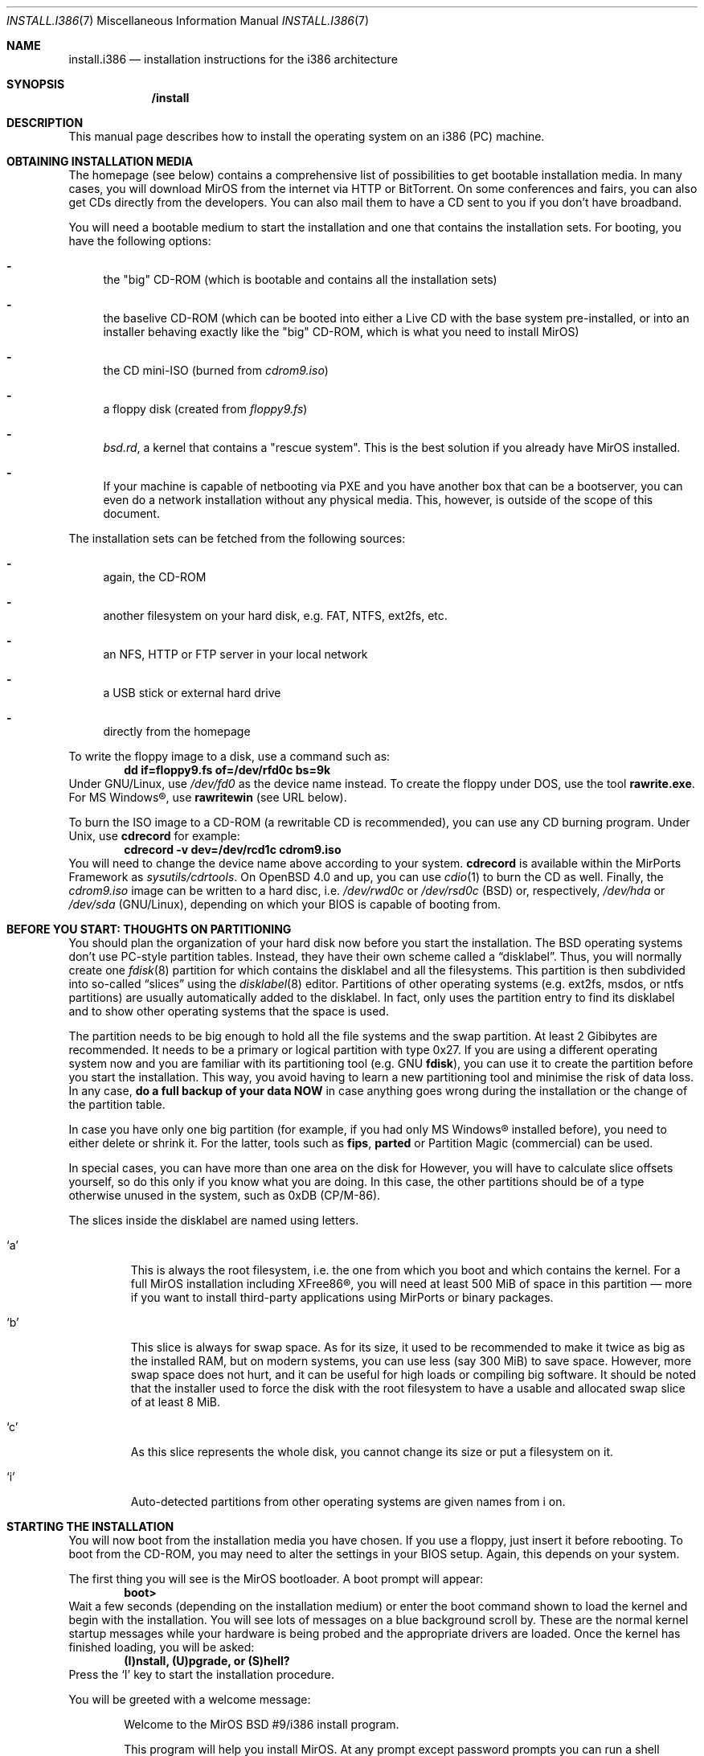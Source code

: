 .\" $MirOS: src/share/man/man7/install.i386.7,v 1.11 2007/01/26 19:20:19 tg Exp $
.\" :vim:se tw=72:
.\" local convention: use .Ql for disk slice names
.\" MirOS version number
.nr v 9
.Dd January 26, 2007
.Dt INSTALL.I386 7
.Os
.Sh NAME
.Nm install.i386
.Nd installation instructions for the i386 architecture
.Sh SYNOPSIS
.Nm /install
.Sh DESCRIPTION
This manual page describes how to install the
.Mx
operating system on an i386 (PC) machine.
.Sh OBTAINING INSTALLATION MEDIA
The
.Mx
homepage (see below) contains a comprehensive list of possibilities to
get bootable installation media.
In many cases, you will download MirOS from the internet via HTTP or
BitTorrent.
On some conferences and fairs, you can also get CDs directly from the
developers.
You can also mail them to have a CD sent to you if you don't have
broadband.
.Pp
You will need a bootable medium to start the installation and one that
contains the installation sets. For booting, you have the following
options:
.Bl -dash
.It
the "big" CD-ROM (which is bootable and contains all the installation
sets)
.It
the baselive CD-ROM (which can be booted into either a Live CD with
the base system pre-installed, or into an installer behaving exactly
like the "big" CD-ROM, which is what you need to install MirOS)
.It
the CD mini-ISO
.Pq burned from Pa cdrom\nv.iso
.It
a floppy disk
.Pq created from Pa floppy\nv.fs
.It
.Pa bsd.rd ,
a kernel that contains a "rescue system". This is the best solution if
you already have MirOS installed.
.It
If your machine is capable of netbooting via PXE and you have another box
that can be a bootserver, you can even do a network installation without
any physical media.
This, however, is outside of the scope of this document.
.El
.Pp
The installation sets can be fetched from the following sources:
.Bl -dash
.It 
again, the CD-ROM
.It
another filesystem on your hard disk, e.g. FAT, NTFS, ext2fs, etc.
.It
an NFS, HTTP or FTP server in your local network
.It
a USB stick or external hard drive
.It
directly from the
.Mx
homepage
.El
.Pp
To write the floppy image to a disk, use a command such as:
.Dl dd if=floppy\nv.fs of=/dev/rfd0c bs=9k
Under GNU/Linux, use
.Pa /dev/fd0
as the device name instead.
To create the floppy under DOS, use the tool 
.Cm rawrite.exe .
For MS Windows\(rg, use
.Cm rawritewin
.Pq see URL below .
.Pp
To burn the ISO image to a CD-ROM (a rewritable CD is recommended), you can
use any CD burning program.
Under
.Ux ,
use
.Cm cdrecord
for example:
.Dl cdrecord -v dev=/dev/rcd1c cdrom\nv.iso
You will need to change the device name above according to your system.
.Cm cdrecord
is available within the MirPorts Framework as
.Pa sysutils/cdrtools .
On
.Ox 4.0
and up, you can use
.Xr cdio 1
to burn the CD as well.
Finally, the
.Pa cdrom\nv.iso
image can be written to a hard disc, i.e.
.Pa /dev/rwd0c
or
.Pa /dev/rsd0c
.Pq BSD
or, respectively,
.Pa /dev/hda
or
.Pa /dev/sda
.Pq GNU/Linux ,
depending on which your BIOS is capable of booting from.
.\" --------------------------------------------------------------------
.Sh BEFORE YOU START: THOUGHTS ON PARTITIONING
You should plan the organization of your hard disk now before you start
the installation.
The BSD operating systems don't use PC-style partition tables.
Instead, they have their own scheme called a
.Dq disklabel .
Thus, you will normally create one 
.Xr fdisk 8
partition for
.Mx
which contains the disklabel and all the
.Mx
filesystems.
This partition is then subdivided into so-called
.Dq slices
using the
.Xr disklabel 8
editor.
Partitions of other operating systems (e.g. ext2fs, msdos, or ntfs
partitions) are usually automatically added to the disklabel.
In fact,
.Mx
only uses the partition entry to find its disklabel and to show other
operating systems that the space is used.
.Pp
The
.Mx
partition needs to be big enough to hold all the file systems and
the swap partition.
At least 2 Gibibytes are recommended.
It needs to be a primary or logical partition with type 0x27.
If you are using a different operating system now and you are familiar
with its partitioning tool (e.g.\&
.Tn GNU
.Cm fdisk ) ,
you can use it to create the partition before you start the installation.
This way, you avoid having to learn a new partitioning tool and minimise
the risk of data loss.
In any case, 
.Sy do a full backup of your data NOW
in case anything goes wrong during the installation or the change of the
partition table.
.Pp
In case you have only one big partition (for example, if you had only
MS Windows\(rg installed before), you need to either delete or shrink it.
For the latter, tools such as
.Cm fips , parted
or Partition Magic (commercial) can be used.
.Pp
In special cases, you can have more than one area on the disk for
.Mx .
However, you will have to calculate slice offsets yourself, so do this
only if you know what you are doing.
In this case, the other partitions should be of a type otherwise
unused in the system, such as 0xDB (CP/M-86).
.Pp
The slices inside the disklabel are named using letters.
.Bl -tag -width 5n
.It Ql a
This is always the root filesystem, i.e. the one from which you boot and
which contains the kernel.
For a full MirOS installation including XFree86\(rg, you will need at least
500 MiB of space in this partition \(em more if you want to install
third-party applications using MirPorts or binary packages.
.It Ql b
This slice is always for swap space.
As for its size, it used to be recommended to make it twice as big as
the installed RAM, but on modern systems, you can use less (say 300 MiB)
to save space.
However, more swap space does not hurt, and it can be useful for high
loads or compiling big software.
It should be noted that the installer used to force the disk with the root
filesystem to have a usable and allocated swap slice of at least 8 MiB.
.It Ql c
As this slice represents the whole disk, you cannot change its size or
put a filesystem on it.
.It Ql i
Auto-detected partitions from other operating systems are given names
from i on.
.El
.\" --------------------------------------------------------------------
.Sh STARTING THE INSTALLATION
You will now boot from the installation media you have chosen.
If you use a floppy, just insert it before rebooting.
To boot from the CD-ROM, you may need to alter the settings in your BIOS
setup.
Again, this depends on your system.
.Pp
The first thing you will see is the MirOS bootloader. 
A boot prompt will appear:
.Dl boot>
Wait a few seconds (depending on the installation medium) or enter the
boot command shown to load the kernel and begin with the installation.
You will see lots of messages on a blue background scroll by.
These are the normal kernel startup messages while your hardware is being
probed and the appropriate drivers are loaded.
Once the kernel has finished loading, you will be asked:
.Dl (I)nstall, (U)pgrade, or (S)hell?
Press the
.Ql I
key to start the installation procedure.
.Pp
You will be greeted with a welcome message:
.Bd -ragged -offset indent
Welcome to the MirOS BSD #\nv/i386 install program.

This program will help you install MirOS. At any prompt except password prompts
you can run a shell command by typing '!foo', or escape to a shell by typing
'!'. Default answers are shown in []'s and are selected by just RETURN, but
sometimes there is no default. At any time you can exit this programme by
pressing Control-C and then RETURN, but quitting during an install can leave
your system in an inconsistent state.

Terminal type? [wsvtg]
.Ed
Simply press Enter at this prompt.
.Pp
The next question is:
.D1 kbd(8) mapping? ('?' for list) [none]
If you want to use the default US keyboard table, press Enter.
If not, enter the short code for your keyboard layout here.
It is usually identical to your country code, for example
.Ic de
for Germany.
.Bd -ragged -offset indent
IS YOUR DATA BACKED UP? As with anything that modifies disk contents, this
program can cause SIGNIFICANT data loss.

It is often helpful to have the installation notes handy. For complex disk
configurations, relevant disk hardware manuals and a calculator are useful.

Proceed with install? [no]
.Ed
This is the point where you should stop if you do not really want to do
the installation now.
If you are really sure you want to continue and if you have planned your
disk layout (see above), then enter
.Ic yes
now to continue.
.Bd -ragged -offset indent
Cool! Let's get into it...

You will now initialise the disk(s) that MirBSD will use. To enable all
available security features you should configure the disk(s) to allow the
creation of separate filesystems for /, /tmp, /var, /usr, and /home.

Available disks are: wd0.
Which disk is the root disk (or 'done') [wd0]
.Ed
Enter the name of the hard disk you want to install
.Mx
on.
The first IDE hard disk is
.Ql wd0 ,
while the first SCSI hard disk is
.Ql sd0 .
.Pp
The next steps are partitioning with
.Xr fdisk 8
and
.Xr disklabel 8 .
See the section above for advice \(em you should have read it by now
anyway.
Enter the partition scheme you planned earlier here.
If you want to use
.Mx
exclusively on the hard disk, say
.Ic yes
on the next question:
.D1 \&Do you want to use Sy all No "of wd0 for MirBSD? [no]"
In most cases, you will say
.Ic no
here, so
.Xr fdisk 8
will be started.
.Pp
You will get a prompt from fdisk that looks like this:
.D1 fdisk: 1>
The
.Ic print
command will show the current table.
If you think you made a mistake, use the
.Ic exit
command to quit fdisk without saving any changes.
.Ic quit
saves the changes and exit.
.Pp
As an example of fdisk use, we will create one partition on an otherwise
empty hard disk here.
At the fdisk prompt, we edit the first entry in the partition table by
entering
.Ic edit 0 .
.Bd -literal -offset indent
         Starting       Ending       LBA Info:
 #: id    C   H  S -    C   H  S [       start:      size   ]
---------------------------------------------------------------------
!0: 00    0   0  0 -    0   0  0 [           0:           0 ] unused
Partition id ('0' to disable)  [0 - FF]: [0] (? for help) 27
Do you wish to edit in CHS mode? [n] y
BIOS Starting cylinder [0 - 1014]: [0] 0
BIOS Starting head [0 - 15]: [0] 1
BIOS Starting sector [1 - 63]: [0] 1
BIOS Ending cylinder [0 - 1014]: [0] 1014
BIOS Ending head [0 - 15]: [0] 15
BIOS Ending sector [1 - 63]: [0] 63
fdisk:*1> flag 0
Partition 0 marked active.
fdisk:*1>
.Ed
.Pp
It is very important that the first partition begins on head 1 and not
on head 0 (i.e. at sector 63) to leave some space for the partition
table.
As you see, the prompt in fdisk is now marked with an asterisk.
This means that the partition table was changed.
Type
.Ic quit
now to save it and quit fdisk.
.Bd -ragged -offset indent
You will now create a MirBSD disklabel inside the MirBSD MBR partition. The
disklabel defines how MirBSD splits up the MBR partition (rather, the whole
disk) into MirBSD slices in which filesystems and swap space are created.

The offsets used in the disklabel are ABSOLUTE, i.e. relative to the
start of the disk, NOT the start of the MirBSD MBR partition.

If you have created a split space, i.e. one partition of type 27 and one or
more partitions of type (e.g.) DB, use the command b<return>0<return>*<return>
to enable using the entire disk for MirBSD. Be sure to create slices mapping
the filesystems of any other operating systems in order to not overwrite them.

# Inside MBR partition 0: type 27 start 63 (0x3F) size 1023057 (0xF9C51).

Treating sectors 63-1023120 as the MirBSD portion of the disk.
You can use the 'b' command to change this.

Initial label editor (enter '?' for help at any prompt)

>
.Ed
.Pp
To see your current disklabel, use the
.Ic p
command.
To add a slice in the disklabel editor, enter
.Ic a
followed by the slice name, for example
.Ic a a .
To create a slice, enter its offset
.Pq the starting point ,
size, and mount point.
Offset and size values are in sectors, thus twice their size in
kibibytes.
Note that it is also possible to use a number and a modifier, for
example
.Ic 250M
for a partition of 256 MiB or
.Ic 2G
for a partition of 2 Gibibytes.
.Pp
The default value for the offset is the beginning of free space, thus it
is the right one if you add the partitions one after another.
The default value for the size is the remaining space.
Always leave the default when asked for the FS type.
A very simple example with just two slices follows:
.Bd -literal -offset indent
> a a
offset: [63]
size: [1023057] 896000
FS type: [4.2BSD]
mount point: [none] /
> a b
offset: [896063]
size: [127057]
FS type: [swap]
>
.Ed
NOTE: If you are doing the installation on a
.Qq virgin
hard disk, you must use the
.Ic update
command to install a boot loader into the MBR
.Pq Master Boot Record
and initialise the magic number.
Type
.Ic q
to quit and save your changes or
.Ic x
to quit without saving if you made a mistake and want to redo the
disklabel or the partitioning.
.Pp
After the disklabel is created, the new filesystems will be initialised
.Pq erased :
.Bd -ragged -offset indent
The root filesystem will be mounted on wd0a.
wd0b will be used for swap space.
No more disks to initialise.

MirBSD filesystems:

wd0a /

The next step DESTROYS all existing data on these partitions!
Are you really sure that you're ready to proceed? [no]
.Ed
This is really your last chance to abort.
To continue, enter
.Ic yes .
.\" --------------------------------------------------------------------
.Sh INITIAL NETWORK CONFIGURATION
.D1 System hostname? (short form, e.g. 'foo')
After the creation of the filesystems, you will be asked for the host
name of the system.
This is the name that you give your computer, without the domain name.
It should be unique on your local network.
Many people use some kind of naming scheme for their machines, for
example the last names of their favourite authors.
.Pp
.D1 Configure the network? [yes]
If you say
.Ic no
here, you can skip the whole network configuration.
This is useful if you do not have a local network or if you want to
configure it by hand later.
However, if you want to fetch the installation sets over the network,
you must do the configuration now.
.Bd -ragged -offset indent
Available interfaces are: ne3 plip0 irip0 irip1.
Which one do you wish to initialise? (or 'done') [ne3]
.Ed
Now, you need to figure out the name of your local network interface.
Under
.Mx ,
network interfaces have a the name of their driver plus a number.
.Ql plip0 , irip0
and
.Ql irip1
are "virtual" interfaces, thus the LAN interface in this example is
.Ql ne3 .
.Bd -ragged -offset indent
The media options for ne3 are currently

	media: Ethernet autoselect (10baseT)

Do you want to change the media options? [no]
.Ed
The default media type of "Ethernet autoselect" is sufficient in most
cases.
Say
.Ic yes
here if you want to fix the speed or the cable type manually.
The latter might be necessary for cards with 10baseT via RJ-45 and
10base2 via coaxial cables, or if your switch is broken.
.Pp
.D1 IPv4 address for ne3? (or 'none' or 'dhcp')
Enter the IPv4 address of the interface here.
If you want to automatically configure the parameters using
.Tn DHCP
.Pq Dynamic Host Configuration Protocol ,
enter
.Ic dhcp .
If you do not want to give the interface an IPv4 address, enter
.Ic none .
If you are not sure what to do, ask your network administrator or try
.Ic dhcp .
.Pp
.D1 Netmask? [255.255.255.0]
Enter the subnet mask here.
In most cases, you can keep the default.
.Pp
Now you are brought back to the interface selector from before, where
you can configure additional network interfaces if you want.
Enter
.Ic done
after you finished configuring the last one.
.Pp
.D1 DNS Domain name? (e.g. 'bar.com') [my.domain]
Enter the internet domain name of your computer here.
If you do not have your own domain, then use something like
.Ic invalid ,
but never enter a domain name that belongs to someone else.
.Pp
.D1 DNS Nameserver? (IP address or 'none) [none]
Enter the name of your local domain name server here.
If you used
.Tn DHCP
before, the nameserver has been configured automatically, and you can
just leave the default.
If you use a DSL router or something similar, enter the address your
ISP gave you.
If you do not want to use a nameserver now, enter
.Ic none .
.Pp
.D1 Edit hosts with ed? [no]
If you enter
.Ic yes
here, you can edit the
.Pa /etc/hosts
file with
.Cm ed .
This file contains a static table of host names and corresponding IP
addresses.
You will almost never need this.
.Pp
As the next step, you will create an initial user account for the system.
In
.Mx ,
the
.Qq root
account is disabled by default.
Instead, you can execute commands with root rights via
.Xr sudo 8 .
.\" --------------------------------------------------------------------
.Sh INSTALLING THE SETS
The installation sets are compressed archives that contain the different
parts of
.Mx
proper.
You will now specify the location and names of the install sets you want
to load.
You will be able to repeat this step until all of your sets
have been successfully loaded.
Sets can be located on a mounted filesystem; a cdrom, disk or
tape device; or a ftp, nfs or http server.
.Bd -ragged -offset indent
Let's install the sets!

Location of sets? (cd disk ftp http nfs or 'done') [cd]
.Ed
If you have the "big" CD-ROM, just enter
.Ic cd
here and accept the defaults for the next questions.
For an installation via internet, enter
.Ic http
and also accept the defaults.
.Pp
In any case, you will be dropped into the install set selector.
The available sets are:
.Bl -tag -width 6n
.It Pa base\nv.ngz
As the name implies, this set contains the base files and directories.
You want this.
.It Pa bsd
The operating system kernel.
You need this.
.It Pa bsd.rd
A kernel image that boots into a "rescue system" that is contained
within the image itself.
A very handy tool for system recovery and later upgrades.
.It Pa dev\nv.ngz
The GNU Compiler Collection, binutils, system headers, static libraries
and manual pages and associated documentation for developers.
You will need this if you want to install additional software using
the MirPorts Framework, or want to develop or compile yourself.
For most normal systems, you will want this; however, in some cases
.Pq like when building a router ,
it might be wise not to install the compiler.
.It Pa etc\nv.ngz
This set installs the files in
.Pa /etc
as well as the
.Xr httpd 8
manual and the default .profile files.
It is never offered during an upgrade to not overwrite your changes.
.It Pa gnu\nv.ngz
Contains those parts of the base system that are under less free
licences, such as perl, sendmail, and lynx.
You can choose to not install this set, but your system will
not really be functional without.
.It Pa xbase\nv.ngz
Most of the files needed for XFree86\(rg, the graphical user interface.
.It Pa xetc\nv.ngz
Configuration files for XFree86\(rg, not offered during an upgrade either.
.El
.Pp
The installation of the sets is going to take a while.
After it has finished, you will be asked a final set of questions.
.Pp
.D1 Start sshd(8) by default? [yes]
ssh
.Pq Secure Shell
is a service that allows secure remote logins with encryption.
It can be very handy for many uses, so will almoast always say
.Ic yes
here.
.Pp
.D1 Start ntpd(8) by default? [yes]
The ntp daemon synchronises your system clock from time servers over
the internet or a local network.
NFS and many other services rely on an exact time, so answer
.Ic yes
here if the machine has an internet connection.
.Bd -ragged -offset indent
This setting affects the machdep.allowaperture sysctl.
If you respond negatively, you must enable it later in
/etc/sysctl.conf in order to be able to run XFree86\(rg.

Do you expect to run the X Window System? [yes]
.Ed
If you ever want to run the X Window System (the graphical user
interface), answer
.Ic yes
to this question.
Finally, you must select your local timezone, for example
.Ic Europe/Berlin
in Germany.
Enter
.Ic ?
to get a list.
Finally, the device nodes which reside in
.Pa /dev
are created by executing
.Xr MAKEDEV 8 ,
and the bootloader will be installed.
.Pp
You will also have to create a user which you will be using after
reboot to log into the system (locally or via
.Xr ssh 1 ) ,
for normal work if desired, but primarily for management tasks with
.Xr sudo 1 .
.Pp
At the end of the installation, the installer asks you to reboot.
If you flagged the
.Mx
partition as bootable in the beginning, the computer will automatically
boot into
.Mx .
If you use a boot manager, you will have to configure it accordingly
to boot the partition
.Po
this is called a
.Qq chainloader
in LILO and GNU grub
.Pc .
The default
.Mx
MBR also contains a boot manager.
To boot the active partition, just press Return; select one of the
four primary partitions with the keys 0 to 3, or boot from a floppy
by pressing 5.
To install a simple MBR without boot manager, use
.Dq fdisk -ef /nonexistent wd0
and press (u)pgrade, (w)rite, (q)uit.
.Pp
Have fun with your new
.Mx
installation!
.\" --------------------------------------------------------------------
.Sh SEE ALSO
.Xr fdisk 8 ,
.Xr disklabel 8
.Pp
The MirOS homepage:
.Pa http://mirbsd.de/
.Pp
rawrite for Microsoft\(rg Windows\(rg:
.Pa http://uranus.it.swin.edu.au/~jn/linux/rawwrite.htm
.Sh AUTHORS
This manual page was written by
.An Benny Siegert Aq bsiegert@gmx.de .
For the names of the authors and all the copyright notices, see the file
.Pa /usr/share/doc/legal/1stREAD
on the installed system.
